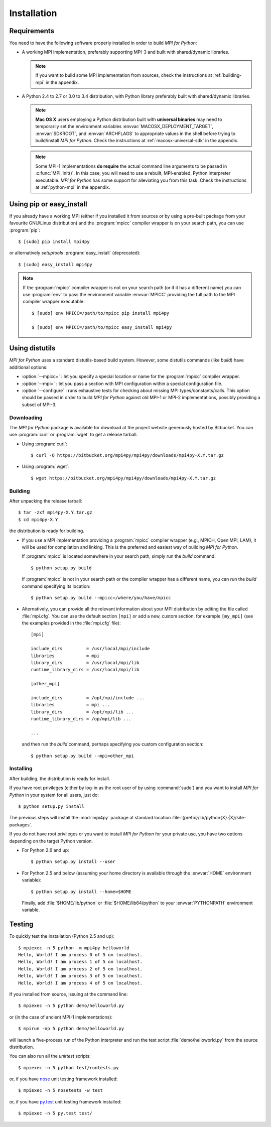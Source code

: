 Installation
============

Requirements
------------

You need to have the following software properly installed in order to
build *MPI for Python*:

* A working MPI implementation, preferably supporting MPI-3 and built
  with shared/dynamic libraries.

  .. note::

     If you want to build some MPI implementation from sources,
     check the instructions at :ref:`building-mpi` in the appendix.

* A Python 2.4 to 2.7 or 3.0 to 3.4 distribution, with Python
  library preferably built with shared/dynamic libraries.

  .. note::

     **Mac OS X** users employing a Python distribution built
     with **universal binaries** may need to temporarily set the
     environment variables :envvar:`MACOSX_DEPLOYMENT_TARGET`,
     :envvar:`SDKROOT`, and :envvar:`ARCHFLAGS` to appropriate values
     in the shell before trying to build/install *MPI for
     Python*. Check the instructions at :ref:`macosx-universal-sdk` in
     the appendix.

  .. note::

     Some MPI-1 implementations **do require** the actual
     command line arguments to be passed in :c:func:`MPI_Init()`. In
     this case, you will need to use a rebuilt, MPI-enabled, Python
     interpreter executable. *MPI for Python* has some support for
     alleviating you from this task. Check the instructions at
     :ref:`python-mpi` in the appendix.


Using **pip** or **easy_install**
---------------------------------

If you already have a working MPI (either if you installed it from
sources or by using a pre-built package from your favourite GNU/Linux
distribution) and the :program:`mpicc` compiler wrapper is on your
search path, you can use :program:`pip`::

  $ [sudo] pip install mpi4py

or alternatively *setuptools* :program:`easy_install` (deprecated)::

  $ [sudo] easy_install mpi4py

.. note::

   If the :program:`mpicc` compiler wrapper is not on your
   search path (or if it has a different name) you can use
   :program:`env` to pass the environment variable :envvar:`MPICC`
   providing the full path to the MPI compiler wrapper executable::

     $ [sudo] env MPICC=/path/to/mpicc pip install mpi4py

     $ [sudo] env MPICC=/path/to/mpicc easy_install mpi4py


Using **distutils**
-------------------

*MPI for Python* uses a standard distutils-based build system. However,
some distutils commands (like *build*) have additional options:

* :option:`--mpicc=` : let you specify a special location or name for
  the :program:`mpicc` compiler wrapper.

* :option:`--mpi=` : let you pass a section with MPI configuration
  within a special configuration file.

* :option:`--configure` : runs exhaustive tests for checking about
  missing MPI types/constants/calls. This option should be passed in
  order to build *MPI for Python* against old MPI-1 or MPI-2
  implementations, possibly providing a subset of MPI-3.


Downloading
^^^^^^^^^^^

The *MPI for Python* package is available for download at the project
website generously hosted by Bitbucket. You can use :program:`curl`
or :program:`wget` to get a release tarball.

* Using :program:`curl`::

    $ curl -O https://bitbucket.org/mpi4py/mpi4py/downloads/mpi4py-X.Y.tar.gz

* Using :program:`wget`::

    $ wget https://bitbucket.org/mpi4py/mpi4py/downloads/mpi4py-X.Y.tar.gz


Building
^^^^^^^^

After unpacking the release tarball::

  $ tar -zxf mpi4py-X.Y.tar.gz
  $ cd mpi4py-X.Y

the distribution is ready for building.

- If you use a MPI implementation providing a :program:`mpicc`
  compiler wrapper (e.g., MPICH, Open MPI, LAM), it will be used
  for compilation and linking. This is the preferred and easiest way
  of building *MPI for Python*.

  If :program:`mpicc` is located somewhere in your search path, simply
  run the *build* command::

    $ python setup.py build

  If :program:`mpicc` is not in your search path or the compiler
  wrapper has a different name, you can run the *build* command
  specifying its location::

    $ python setup.py build --mpicc=/where/you/have/mpicc

- Alternatively, you can provide all the relevant information about
  your MPI distribution by editing the file called
  :file:`mpi.cfg`. You can use the default section ``[mpi]`` or add a
  new, custom section, for example ``[my_mpi]`` (see the examples
  provided in the :file:`mpi.cfg` file)::

    [mpi]

    include_dirs         = /usr/local/mpi/include
    libraries            = mpi
    library_dirs         = /usr/local/mpi/lib
    runtime_library_dirs = /usr/local/mpi/lib

    [other_mpi]

    include_dirs         = /opt/mpi/include ...
    libraries            = mpi ...
    library_dirs         = /opt/mpi/lib ...
    runtime_library_dirs = /op/mpi/lib ...

    ...

  and then run the *build* command, perhaps specifying you custom
  configuration section::

    $ python setup.py build --mpi=other_mpi


Installing
^^^^^^^^^^

After building, the distribution is ready for install.

If you have root privileges (either by log-in as the root user of by
using :command:`sudo`) and you want to install *MPI for Python* in
your system for all users, just do::

  $ python setup.py install

The previous steps will install the :mod:`mpi4py` package at standard
location :file:`{prefix}/lib/python{X}.{X}/site-packages`.

If you do not have root privileges or you want to install *MPI for
Python* for your private use, you have two options depending on the
target Python version.

* For Python 2.6 and up::

    $ python setup.py install --user

* For Python 2.5 and below (assuming your home directory is available
  through the :envvar:`HOME` environment variable)::

    $ python setup.py install --home=$HOME

  Finally, add :file:`$HOME/lib/python` or :file:`$HOME/lib64/python`
  to your :envvar:`PYTHONPATH` environment variable.


Testing
-------

To quickly test the installation (Python 2.5 and up)::

  $ mpiexec -n 5 python -m mpi4py helloworld
  Hello, World! I am process 0 of 5 on localhost.
  Hello, World! I am process 1 of 5 on localhost.
  Hello, World! I am process 2 of 5 on localhost.
  Hello, World! I am process 3 of 5 on localhost.
  Hello, World! I am process 4 of 5 on localhost.

If you installed from source, issuing at the command line::

  $ mpiexec -n 5 python demo/helloworld.py

or (in the case of ancient MPI-1 implementations)::

  $ mpirun -np 5 python demo/helloworld.py

will launch a five-process run of the Python interpreter and run the
test script :file:`demo/helloworld.py` from the source distribution.

You can also run all the *unittest* scripts::

  $ mpiexec -n 5 python test/runtests.py

or, if you have nose_ unit testing framework installed::

  $ mpiexec -n 5 nosetests -w test

.. _nose: http://nose.readthedocs.org/

or, if you have `py.test`_ unit testing framework installed::

  $ mpiexec -n 5 py.test test/

.. _py.test: http://pytest.org/

